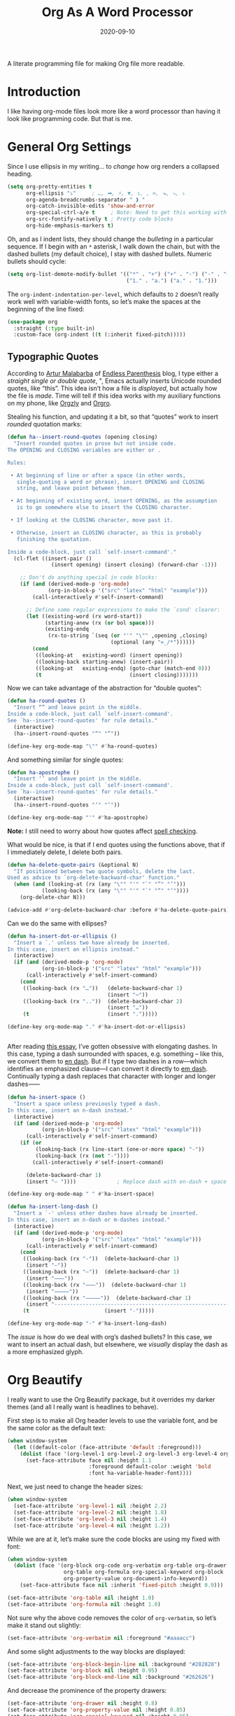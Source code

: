 #+TITLE:  Org As A Word Processor
#+AUTHOR: Howard X. Abrams
#+DATE:   2020-09-10
#+FILETAGS: :emacs:

A literate programming file for making Org file more readable.

#+begin_src emacs-lisp :exports none
  ;;; ha-org-word-processor --- Making Org file more readable. -*- lexical-binding: t; -*-
  ;;
  ;; © 2020-2023 Howard X. Abrams
  ;;   Licensed under a Creative Commons Attribution 4.0 International License.
  ;;   See http://creativecommons.org/licenses/by/4.0/
  ;;
  ;; Author: Howard X. Abrams <http://gitlab.com/howardabrams>
  ;; Maintainer: Howard X. Abrams
  ;; Created: September 10, 2020
  ;;
  ;; This file is not part of GNU Emacs.
  ;;
  ;; *NB:* Do not edit this file. Instead, edit the original literate file at:
  ;;           ~/other/hamacs/ha-org-word-processor.org
  ;;       Using `find-file-at-point', and tangle the file to recreate this one .
  ;;
  ;;; Code:
#+end_src
* Introduction
I like having org-mode files look more like a word processor than having it look like programming code. But that is me.
* General Org Settings
Since I use ellipsis in my writing… to /change/ how org renders a collapsed heading.

#+begin_src emacs-lisp
  (setq org-pretty-entities t
        org-ellipsis "⤵"     ; …, ➡, ⚡, ▼, ↴, , ∞, ⬎, ⤷, ⤵
        org-agenda-breadcrumbs-separator " ❱ "
        org-catch-invisible-edits 'show-and-error
        org-special-ctrl-a/e t     ; Note: Need to get this working with Evil!
        org-src-fontify-natively t ; Pretty code blocks
        org-hide-emphasis-markers t)
#+end_src
Oh, and as I indent lists, they should change the /bulleting/ in a particular sequence. If I begin with an =*= asterisk, I walk down the chain, but with the dashed bullets (my default choice), I stay with dashed bullets. Numeric bullets should cycle:

#+begin_src emacs-lisp
  (setq org-list-demote-modify-bullet '(("*" . "+") ("+" . "-") ("-" . "-")
                                        ("1." . "a.") ("a." . "1.")))
#+end_src

The =org-indent-indentation-per-level=, which defaults to =2= doesn’t really work well with variable-width fonts, so let’s make the spaces at the beginning of the line fixed:
#+begin_src emacs-lisp
  (use-package org
    :straight (:type built-in)
    :custom-face (org-indent ((t (:inherit fixed-pitch)))))
#+end_src
** Typographic Quotes
According to [[http://endlessparentheses.com/prettify-your-quotation-marks.html][Artur Malabarba]] of [[http://endlessparentheses.com/prettify-you-apostrophes.html][Endless Parenthesis]] blog, I type either a /straight single or double quote/, ", Emacs actually inserts Unicode rounded quotes, like “this”. This idea isn’t how a file is /displayed/, but actually how the file is /made/. Time will tell if this idea works with my auxiliary functions on my phone, like [[https://play.google.com/store/apps/details?id=com.orgzly&hl=en_US&gl=US][Orgzly]] and [[https://github.com/amake/orgro][Orgro]].

Stealing his function, and updating it a bit, so that “quotes” work to insert /rounded/ quotation marks:
#+begin_src emacs-lisp
  (defun ha--insert-round-quotes (opening closing)
    "Insert rounded quotes in prose but not inside code.
  The OPENING and CLOSING variables are either or .

  Rules:

   • At beginning of line or after a space (in other words,
     single-quoting a word or phrase), insert OPENING and CLOSING
     string, and leave point between them.

   • At beginning of existing word, insert OPENING, as the assumption
     is to go somewhere else to insert the CLOSING character.

   • If looking at the CLOSING character, move past it.

   • Otherwise, insert an CLOSING character, as this is probably
     finishing the quotation.

  Inside a code-block, just call `self-insert-command'."
    (cl-flet ((insert-pair ()
                (insert opening) (insert closing) (forward-char -1)))

      ;; Don't do anything special in code blocks:
      (if (and (derived-mode-p 'org-mode)
               (org-in-block-p '("src" "latex" "html" "example")))
          (call-interactively #'self-insert-command)

        ;; Define some regular expressions to make the `cond' clearer:
        (let ((existing-word (rx word-start))
              (starting-anew (rx (or bol space)))
              (existing-endq
               (rx-to-string `(seq (or "'" "\"" ,opening ,closing)
                                   (optional (any "=_/*"))))))
          (cond
           ((looking-at   existing-word) (insert opening))
           ((looking-back starting-anew) (insert-pair))
           ((looking-at   existing-endq) (goto-char (match-end 0)))
           (t                            (insert closing)))))))
#+end_src

Now we can take advantage of the abstraction for “double quotes”:

#+begin_src emacs-lisp
  (defun ha-round-quotes ()
    "Insert “” and leave point in the middle.
  Inside a code-block, just call `self-insert-command'.
  See `ha--insert-round-quotes' for rule details."
    (interactive)
    (ha--insert-round-quotes "“" "”"))

  (define-key org-mode-map "\"" #'ha-round-quotes)
#+end_src

And something similar for single quotes:

#+begin_src emacs-lisp
  (defun ha-apostrophe ()
    "Insert ‘’ and leave point in the middle.
  Inside a code-block, just call `self-insert-command'.
  See `ha--insert-round-quotes' for rule details."
    (interactive)
    (ha--insert-round-quotes "‘" "’"))

  (define-key org-mode-map "'" #'ha-apostrophe)
#+end_src

*Note:* I still need to worry about how quotes affect [[file:ha-org.org::*Spell Checking][spell checking]].

What would be nice, is that if I end quotes using the functions above, that if I immediately delete, I delete both pairs.

#+begin_src emacs-lisp
  (defun ha-delete-quote-pairs (&optional N)
    "If positioned between two quote symbols, delete the last.
  Used as advice to `org-delete-backward-char' function."
    (when (and (looking-at (rx (any "\"" "'" "`" "”" "’")))
             (looking-back (rx (any "\"" "'" "`" "“" "‘"))))
      (org-delete-char N)))

  (advice-add #'org-delete-backward-char :before #'ha-delete-quote-pairs)

#+end_src

Can we do the same with ellipses?
#+begin_src emacs-lisp
  (defun ha-insert-dot-or-ellipsis ()
    "Insert a `.' unless two have already be inserted.
  In this case, insert an ellipsis instead."
    (interactive)
    (if (and (derived-mode-p 'org-mode)
             (org-in-block-p '("src" "latex" "html" "example")))
        (call-interactively #'self-insert-command)
      (cond
       ((looking-back (rx "…"))   (delete-backward-char 1)
                                  (insert "⋯"))
       ((looking-back (rx ".."))  (delete-backward-char 2)
                                  (insert "…"))
       (t                         (insert ".")))))

  (define-key org-mode-map "." #'ha-insert-dot-or-ellipsis)


#+end_src

After reading [[https://www.punctuationmatters.com/en-dash-em-dash-hyphen][this essay]], I’ve gotten obsessive with elongating dashes. In this case, typing a dash surrounded with spaces, e.g. something – like this, we convert them to [[https://www.compart.com/en/unicode/U+2013][en dash]]. But if I type two dashes in a row—which identifies an emphasized clause—I can convert it directly to [[https://www.compart.com/en/unicode/U+2014][em dash]]. Continually typing a dash replaces that character with longer and longer dashes⸺

#+begin_src emacs-lisp
  (defun ha-insert-space ()
    "Insert a space unless previously typed a dash.
  In this case, insert an n-dash instead."
    (interactive)
    (if (and (derived-mode-p 'org-mode)
             (org-in-block-p '("src" "latex" "html" "example")))
        (call-interactively #'self-insert-command)
      (if (or
           (looking-back (rx line-start (one-or-more space) "-"))
           (looking-back (rx (not "-"))))
          (call-interactively #'self-insert-command)

        (delete-backward-char 1)
        (insert "– "))))             ; Replace dash with en-dash + space

  (define-key org-mode-map " " #'ha-insert-space)

  (defun ha-insert-long-dash ()
    "Insert a `-' unless other dashes have already be inserted.
  In this case, insert an n-dash or m-dashes instead."
    (interactive)
    (if (and (derived-mode-p 'org-mode)
             (org-in-block-p '("src" "latex" "html" "example")))
        (call-interactively #'self-insert-command)
      (cond
       ((looking-back (rx "-"))  (delete-backward-char 1)
        (insert "—"))
       ((looking-back (rx "—"))  (delete-backward-char 1)
        (insert "⸺"))
       ((looking-back (rx "⸺"))  (delete-backward-char 1)
        (insert "⸻"))
       ((looking-back (rx "⸻"))  (delete-backward-char 1)
        (insert "------------------------------------------------------------"))
       (t                        (insert "-")))))

  (define-key org-mode-map "-" #'ha-insert-long-dash)
#+end_src
The /issue/ is how do we deal with org’s dashed bullets? In this case, we want to insert an actual dash, but elsewhere, we /visually/ display the dash as a more emphasized glyph.
* Org Beautify
I really want to use the Org Beautify package, but it overrides my darker themes (and all I really want is headlines to behave).

First step is to make all Org header levels to use the variable font, and be the same color as the default text:

#+begin_src emacs-lisp
  (when window-system
    (let ((default-color (face-attribute 'default :foreground)))
      (dolist (face '(org-level-1 org-level-2 org-level-3 org-level-4 org-level-5 org-level-6 org-level-7 org-level-8))
        (set-face-attribute face nil :height 1.1
                            :foreground default-color :weight 'bold
                            :font ha-variable-header-font))))
#+end_src

Next, we just need to change the header sizes:

#+begin_src emacs-lisp
  (when window-system
    (set-face-attribute 'org-level-1 nil :height 2.2)
    (set-face-attribute 'org-level-2 nil :height 1.8)
    (set-face-attribute 'org-level-3 nil :height 1.4)
    (set-face-attribute 'org-level-4 nil :height 1.2))
#+end_src

While we are at it, let’s make sure the code blocks are using my fixed with font:
#+begin_src emacs-lisp
  (when window-system
    (dolist (face '(org-block org-code org-verbatim org-table org-drawer
                    org-table org-formula org-special-keyword org-block
                    org-property-value org-document-info-keyword))
      (set-face-attribute face nil :inherit 'fixed-pitch :height 0.9)))

  (set-face-attribute 'org-table nil :height 1.0)
  (set-face-attribute 'org-formula nil :height 1.0)

#+end_src
Not sure why the above code removes the color of =org-verbatim=, so let’s make it stand out slightly:
#+begin_src emacs-lisp
  (set-face-attribute 'org-verbatim nil :foreground "#aaaacc")
#+end_src
And some slight adjustments to the way blocks are displayed:
#+begin_src emacs-lisp
  (set-face-attribute 'org-block-begin-line nil :background "#282828")
  (set-face-attribute 'org-block nil :height 0.95)
  (set-face-attribute 'org-block-end-line nil :background "#262626")
#+end_src
And decrease the prominence of the property drawers:
#+begin_src emacs-lisp
  (set-face-attribute 'org-drawer nil :height 0.8)
  (set-face-attribute 'org-property-value nil :height 0.85)
  (set-face-attribute 'org-special-keyword nil :height 0.85)
#+end_src
This process allows us to use =variable-pitch= mode for all org documents.
#+begin_src emacs-lisp
  (use-package org
    :straight (:type built-in)
    :hook (org-mode . variable-pitch-mode))
#+end_src
* Org Modern
The [[https://github.com/minad/org-modern][org-modern]] project attempts to do a lot of what I was doing in this file.
#+begin_src emacs-lisp
  (use-package org-modern
    :straight (:host github :repo "minad/org-modern")
    :hook
    ((org-mode . org-modern-mode)
     (org-agenda-finalize . org-modern-agenda)))
#+end_src
I like the smaller code blocks as well as the <2022-06-16 Thu> timestamps.
* Checkboxes
According to an idea by [[https://jft.home.blog/2019/07/17/use-unicode-symbol-to-display-org-mode-checkboxes/][Huy Trần]], (and expanded by the [[https://github.com/minad/org-modern][org-modern]] project), we can prettify the list checkboxes. To make completed tasks more distinguishable, he changed the colors:
#+begin_src emacs-lisp
(defface org-checkbox-done-text
  '((t (:foreground "#71696A" :strike-through t)))
  "Face for the text part of a checked org-mode checkbox.")

(font-lock-add-keywords
 'org-mode
 `(("^[ \t]*\\(?:[-+*]\\|[0-9]+[).]\\)[ \t]+\\(\\(?:\\[@\\(?:start:\\)?[0-9]+\\][ \t]*\\)?\\[\\(?:X\\|\\([0-9]+\\)/\\2\\)\\][^\n]*\n\\)"
    1 'org-checkbox-done-text prepend))
 'append)
#+end_src
* Padding
The [[https://github.com/TonCherAmi/org-padding][org-padding]] project looks places extra space before and after headers and blocks (essentially leading), to create a more word-processor-y experience. Great idea, however, I have spent a lot of extra time entering blank lines before and after my headers and blocks:

#+begin_src emacs-lisp
  (use-package org-padding
    :straight (:host github :repo "TonCherAmi/org-padding")
    :hook
    (org-mode . org-padding-mode)
    :config
    (setq org-padding-block-begin-line-padding '(0.5 . 0.3)
          org-padding-block-end-line-padding '(0.1 . 0.5)
          org-padding-heading-padding-alist
          '((4.0 . 1.5) (3.0 . 0.5) (3.0 . 0.5) (3.0 . 0.5) (2.5 . 0.5) (2.0 . 0.5) (1.5 . 0.5) (0.5 . 0.5))))
#+end_src
However, I'm just going to have to write a function to clean this.
#+begin_src emacs-lisp :tangle no
  (defun ha-remove-superfluous-org-padding ()
    (interactive)
    (goto-char (point-min))
    (ha-remove-org-header-padding)
    (goto-char (point-min))
    (ha-remove-org-block-padding))

  (defun ha-remove-org-header-padding ()
    ;; (goto-char (point-min))
    (while (re-search-forward (rx (optional bol (zero-or-more space) eol "\n")
                                  (group bol (one-or-more "*") (one-or-more space) (one-or-more any) "\n")
                                  (optional bol (zero-or-more space) eol "\n")) nil t)
      (replace-match (match-string 1) nil :no-error)))

  (defun ha-remove-org-block-padding ()
    ;; (goto-char (point-min))
    (while (re-search-forward (rx (optional bol (zero-or-more space) eol "\n")
                                  (group bol (zero-or-more space) "#+BEGIN" (one-or-more any) eol "\n"
                                         (zero-or-more (group bol (zero-or-more any) eol "\n"))
                                         bol (zero-or-more space) "#+END" (zero-or-more any) eol "\n")
                                  (optional bol (zero-or-more space) eol "\n")) nil t)
      (replace-match (match-string 1) nil :no-error)))
#+end_src
Now that is some complicated regular expressions.
* Presentations
Used to use [[https://github.com/takaxp/org-tree-slide][org-tree-slide]] for showing org files as presentations. Converted to use [[https://github.com/rlister/org-present][org-present]]. I love the /hooks/ as that makes it easier to pull out much of my =demo-it= configuration. My concern with =org-present= is that it only jumps from one top-level to another top-level header.

#+begin_src emacs-lisp
  (use-package org-present
    :init
    (defvar ha-org-present-mode-line mode-line-format "Cache previous mode-line format state")

    :config
    (defun org-blocks-hide-headers ()
      "Make the headers and other block metadata invisible. See `org-blocks-show-headers'."
      (add-to-invisibility-spec 'ha-org-block-headers)

      (defun hide-this (regexp)
        (goto-char (point-min))
        (while (re-search-forward regexp nil t)
          (let ((start (match-beginning 0)) (end (1+ (match-end 0))))
            (overlay-put (make-overlay start end) 'invisible 'ha-org-block-headers))))

      (defun hide-these (patterns)
        (when patterns
          (hide-this (car patterns))
          (hide-these (cdr patterns))))

      (save-excursion
        (hide-these (list (rx bol (zero-or-more space)
                              "#+" (or "begin" "end") "_"
                              (one-or-more any) eol)
                          (rx bol (zero-or-more space)
                              "#+" (or "name" "header" "results" "property" "options"
                                       "filetags") ":"
                              (zero-or-more any) eol)
                          (rx bol (zero-or-more space)
                              ":" (or "properties" "header-args" "end") ":"
                              (zero-or-more any) eol)))))

    (defun org-blocks-show-headers ()
      "Un-invisibilize the headers and other block metadata invisible.
    In other words, this undoes what `org-blocks-hide-headers' did."
      (remove-from-invisibility-spec 'ha-org-block-headers))

    (defun org-present-start ()
      (goto-char (point-min)) (re-search-forward (rx bol "*"))
      (org-blocks-hide-headers)
      (org-present-big)
      (setq mode-line-format nil)
      (org-display-inline-images)
      (blink-cursor-mode -1)
      (setq cursor-type nil))

    (defun org-present-end ()
      (org-present-small)
      (org-blocks-show-headers)
      (setq mode-line-format ha-org-present-mode-line)
      (setq cursor-type t)
      (blink-cursor-mode 1)
      (org-present-read-write))

    :hook
    (org-present-mode . org-present-start)
    (org-present-mode-quit . org-present-end))
#+end_src
* Technical Artifacts                                :noexport:
Note, according to [[https://www.reddit.com/r/emacs/comments/vahsao/orgmode_use_capitalized_property_keywords_or/][this discussion]] (and especially [[https://scripter.co/org-keywords-lower-case/][this essay]]), I’m switching over to lower-case version of org properties. Using this helper function:
#+begin_src emacs-lisp
  (defun modi/lower-case-org-keywords ()
    "Lower case Org keywords and block identifiers.

  Example: \"#+TITLE\" -> \"#+title\"
           \"#+BEGIN_EXAMPLE\" -> \"#+begin_example\"

  Inspiration:
  https://code.orgmode.org/bzg/org-mode/commit/13424336a6f30c50952d291e7a82906c1210daf0."
    (interactive)
    (save-excursion
      (goto-char (point-min))
      (let ((case-fold-search nil)
            (count 0)
            ;; All keywords can be found with this expression:
            ;; (org-keyword-re "\\(?1:#\\+[A-Z_]+\\(?:_[[:alpha:]]+\\)*\\)\\(?:[ :=~’”]\\|$\\)")
            ;; Match examples: "#+foo bar", "#+foo:", "=#+foo=", "~#+foo~",
            ;;                 "‘#+foo’", "“#+foo”", ",#+foo bar",
            ;;                 "#+FOO_bar<eol>", "#+FOO<eol>".
            ;;
            ;; Perhap I want the #+begin_src and whatnot:
            (org-keyword-re (rx line-start (optional (zero-or-more space))
                                "#+" (group (or "BEGIN" "END") "_" (one-or-more alpha)))))
        (while (re-search-forward org-keyword-re nil :noerror)
          (setq count (1+ count))
          (replace-match (downcase (match-string-no-properties 1)) :fixedcase nil nil 1))
        (message "Lower-cased %d matches" count))))
#+end_src
Let's provide a name so we can =require= this file:
#+begin_src emacs-lisp :exports none
  (provide 'ha-org-word-processor)
  ;;; ha-org-word-processor.el ends here
#+end_src
Before you can build this on a new system, make sure that you put the cursor over any of these properties, and hit: ~C-c C-c~

#+DESCRIPTION: A literate programming file for making Org file more readable.

#+PROPERTY:    header-args:sh :tangle no
#+PROPERTY:    header-args:emacs-lisp :tangle yes
#+PROPERTY:    header-args    :results none   :eval no-export   :comments no

#+OPTIONS:     num:nil toc:nil todo:nil tasks:nil tags:nil date:nil
#+OPTIONS:     skip:nil author:nil email:nil creator:nil timestamp:nil
#+INFOJS_OPT:  view:nil toc:nil ltoc:t mouse:underline buttons:0 path:http://orgmode.org/org-info.js

